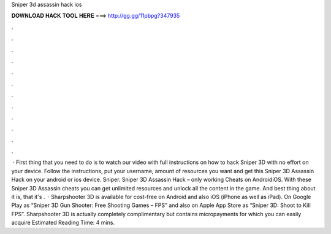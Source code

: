 Sniper 3d assassin hack ios

𝐃𝐎𝐖𝐍𝐋𝐎𝐀𝐃 𝐇𝐀𝐂𝐊 𝐓𝐎𝐎𝐋 𝐇𝐄𝐑𝐄 ===> http://gg.gg/11pbpg?347935

.

.

.

.

.

.

.

.

.

.

.

.

 · First thing that you need to do is to watch our video with full instructions on how to hack Sniper 3D with no effort on your device. Follow the instructions, put your username, amount of resources you want and get this Sniper 3D Assassin Hack on your android or ios device. Sniper. Sniper 3D Assassin Hack – only working Cheats on AndroidiOS. With these Sniper 3D Assassin cheats you can get unlimited resources and unlock all the content in the game. And best thing about it is, that it's .  · Sharpshooter 3D is available for cost-free on Android and also iOS (iPhone as well as iPad). On Google Play as “Sniper 3D Gun Shooter: Free Shooting Games – FPS” and also on Apple App Store as “Sniper 3D: Shoot to Kill FPS”. Sharpshooter 3D is actually completely complimentary but contains micropayments for which you can easily acquire Estimated Reading Time: 4 mins.